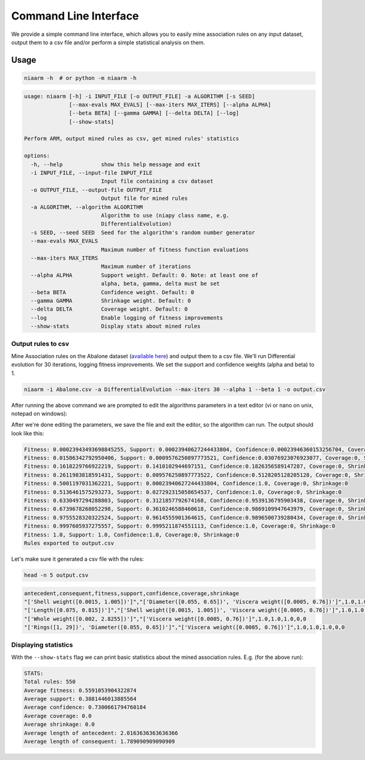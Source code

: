 Command Line Interface
======================

We provide a simple command line interface, which allows you to easily
mine association rules on any input dataset, output them to a csv file and/or perform
a simple statistical analysis on them.

Usage
-----

.. code-block:: shell

    niaarm -h  # or python -m niaarm -h

.. code-block:: text

    usage: niaarm [-h] -i INPUT_FILE [-o OUTPUT_FILE] -a ALGORITHM [-s SEED]
                  [--max-evals MAX_EVALS] [--max-iters MAX_ITERS] [--alpha ALPHA]
                  [--beta BETA] [--gamma GAMMA] [--delta DELTA] [--log]
                  [--show-stats]

    Perform ARM, output mined rules as csv, get mined rules' statistics

    options:
      -h, --help            show this help message and exit
      -i INPUT_FILE, --input-file INPUT_FILE
                            Input file containing a csv dataset
      -o OUTPUT_FILE, --output-file OUTPUT_FILE
                            Output file for mined rules
      -a ALGORITHM, --algorithm ALGORITHM
                            Algorithm to use (niapy class name, e.g.
                            DifferentialEvolution)
      -s SEED, --seed SEED  Seed for the algorithm's random number generator
      --max-evals MAX_EVALS
                            Maximum number of fitness function evaluations
      --max-iters MAX_ITERS
                            Maximum number of iterations
      --alpha ALPHA         Support weight. Default: 0. Note: at least one of
                            alpha, beta, gamma, delta must be set
      --beta BETA           Confidence weight. Default: 0
      --gamma GAMMA         Shrinkage weight. Default: 0
      --delta DELTA         Coverage weight. Default: 0
      --log                 Enable logging of fitness improvements
      --show-stats          Display stats about mined rules

Output rules to csv
~~~~~~~~~~~~~~~~~~~

Mine Association rules on the Abalone dataset (`available here <https://archive.ics.uci.edu/ml/datasets/Abalone>`_)
and output them to a csv file. We'll run Differential evolution for 30 iterations, logging fitness improvements.
We set the support and confidence weights (alpha and beta) to 1.

.. code-block:: shell

    niaarm -i Abalone.csv -a DifferentialEvolution --max-iters 30 --alpha 1 --beta 1 -o output.csv

After running the above command we are prompted to edit the algorithms parameters in a text editor
(vi or nano on unix, notepad on windows):

.. image:: _static/cli_edit_params.png
   :width: 500

After we're done editing the parameters, we save the file and exit the editor, so the algorithm can run.
The output should look like this:

.. code-block:: text

    Fitness: 0.00023943493698845255, Support: 0.00023940627244433804, Confidence:0.00023946360153256704, Coverage:0, Shrinkage:0
    Fitness: 0.01586342792950406, Support: 0.0009576250897773521, Confidence:0.03076923076923077, Coverage:0, Shrinkage:0
    Fitness: 0.1618229766922219, Support: 0.1410102944697151, Confidence:0.1826356589147287, Coverage:0, Shrinkage:0
    Fitness: 0.2611983818591431, Support: 0.009576250897773522, Confidence:0.5128205128205128, Coverage:0, Shrinkage:0
    Fitness: 0.5001197031362221, Support: 0.00023940627244433804, Confidence:1.0, Coverage:0, Shrinkage:0
    Fitness: 0.5136461575293273, Support: 0.027292315058654537, Confidence:1.0, Coverage:0, Shrinkage:0
    Fitness: 0.6330497294288803, Support: 0.3121857792674168, Confidence:0.9539136795903438, Coverage:0, Shrinkage:0
    Fitness: 0.6739678268052298, Support: 0.3610246588460618, Confidence:0.9869109947643979, Coverage:0, Shrinkage:0
    Fitness: 0.9755528320322524, Support: 0.9614555901364615, Confidence:0.9896500739280434, Coverage:0, Shrinkage:0
    Fitness: 0.9997605937275557, Support: 0.9995211874551113, Confidence:1.0, Coverage:0, Shrinkage:0
    Fitness: 1.0, Support: 1.0, Confidence:1.0, Coverage:0, Shrinkage:0
    Rules exported to output.csv

Let's make sure it generated a csv file with the rules:

.. code-block:: shell

    head -n 5 output.csv

.. code-block:: text

    antecedent,consequent,fitness,support,confidence,coverage,shrinkage
    "['Shell weight([0.0015, 1.005])']","['Diameter([0.055, 0.65])', 'Viscera weight([0.0005, 0.76])']",1.0,1.0,1.0,0,0
    "['Length([0.075, 0.815])']","['Shell weight([0.0015, 1.005])', 'Viscera weight([0.0005, 0.76])']",1.0,1.0,1.0,0,0
    "['Whole weight([0.002, 2.8255])']","['Viscera weight([0.0005, 0.76])']",1.0,1.0,1.0,0,0
    "['Rings([1, 29])', 'Diameter([0.055, 0.65])']","['Viscera weight([0.0005, 0.76])']",1.0,1.0,1.0,0,0

Displaying statistics
~~~~~~~~~~~~~~~~~~~~~

With the ``--show-stats`` flag we can print basic statistics about the mined association rules.
E.g. (for the above run):

.. code-block:: text

    STATS:
    Total rules: 550
    Average fitness: 0.5591053904322874
    Average support: 0.3881446013885564
    Average confidence: 0.7300661794760184
    Average coverage: 0.0
    Average shrinkage: 0.0
    Average length of antecedent: 2.0163636363636366
    Average length of consequent: 1.789090909090909

